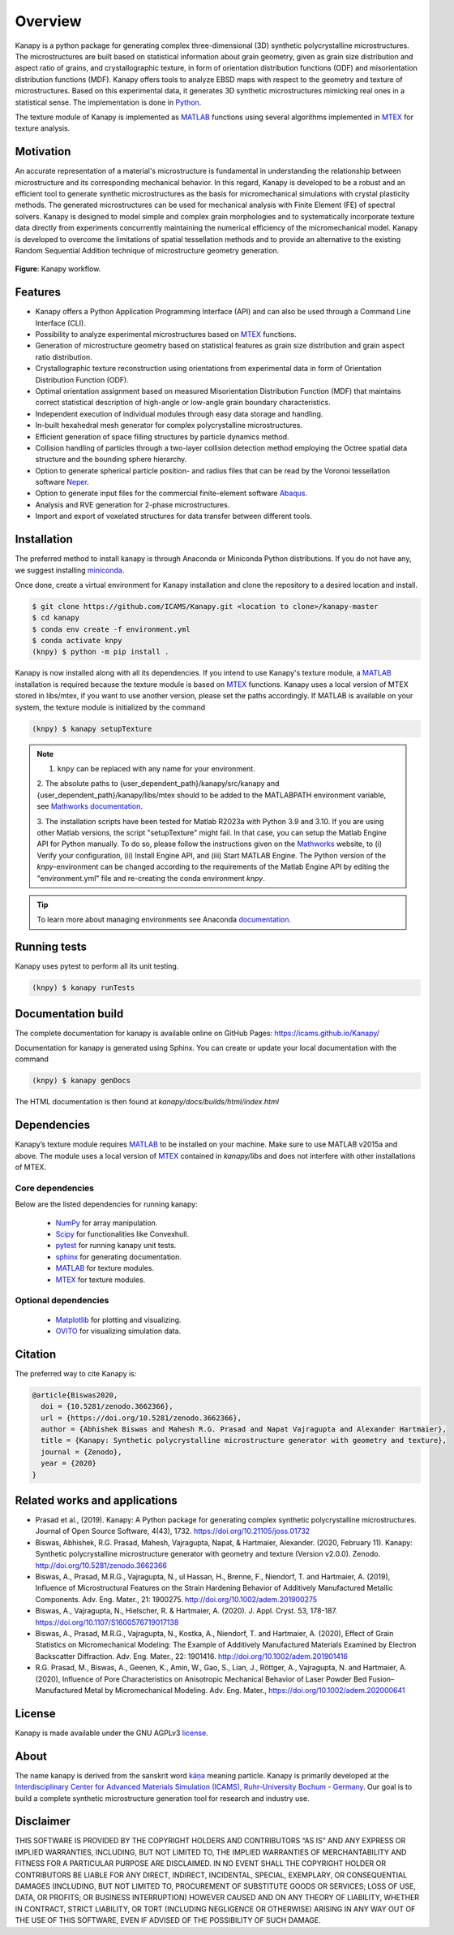 .. highlight:: shell

=========
Overview
=========

.. image:: https://zenodo.org/badge/DOI/10.5281/zenodo.3662366.svg
   :target: https://doi.org/10.5281/zenodo.3662366
   
.. image:: https://joss.theoj.org/papers/10.21105/joss.01732/status.svg
   :target: https://doi.org/10.21105/joss.01732

.. image:: https://img.shields.io/badge/Platform-Linux%2C%20MacOS%2C%20Windows-critical
    
.. image:: https://img.shields.io/badge/License-GNU%20AGPLv3-blue
   :target: https://www.gnu.org/licenses/agpl-3.0.html

Kanapy is a python package for generating complex three-dimensional (3D) synthetic
polycrystalline microstructures. The microstructures are built based on statistical 
information about grain geometry, given as grain size distribution and aspect ratio of 
grains, and crystallographic texture, in form of orientation distribution functions 
(ODF) and misorientation distribution functions (MDF). Kanapy offers tools to analyze 
EBSD maps with respect to the geometry and texture of microstructures. Based on this 
experimental data, it generates 3D synthetic microstructures mimicking real ones in a 
statistical sense. The implementation is done in
`Python <http://www.python.org>`__.

The texture module of Kanapy is implemented as
`MATLAB <https://www.mathworks.com/products/matlab.html>`__ functions
using several algorithms implemented in
`MTEX <https://mtex-toolbox.github.io/>`__ for texture analysis.

Motivation
----------
An accurate representation of a material's microstructure is fundamental in
understanding the relationship between microstructure and its corresponding
mechanical behavior. In this regard, Kanapy is developed to be a robust and
an efficient tool to generate synthetic microstructures as the basis for
micromechanical simulations with crystal plasticity methods. The generated
microstructures can be used for mechanical analysis with Finite Element (FE)
of spectral solvers. Kanapy is designed to model simple and complex grain
morphologies and to systematically incorporate texture data directly from
experiments concurrently maintaining the numerical efficiency of the
micromechanical model. Kanapy is developed to overcome the limitations of
spatial tessellation methods and to provide an alternative to the existing
Random Sequential Addition technique of microstructure geometry generation.

.. figure:: /figs/kanapy_graphical_abstract.png
    :align: center
    
    **Figure**: Kanapy workflow.
    
Features
--------
-  Kanapy offers a Python Application Programming Interface (API) and can
   also be used through a Command Line Interface (CLI).
-  Possibility to analyze experimental microstructures based on
   `MTEX <https://mtex-toolbox.github.io/>`__ functions.
-  Generation of microstructure geometry based on statistical features
   as grain size distribution and grain aspect ratio distribution.
-  Crystallographic texture reconstruction using orientations from
   experimental data in form of Orientation Distribution Function (ODF).
-  Optimal orientation assignment based on measured Misorientation
   Distribution Function (MDF) that maintains correct statistical
   description of high-angle or low-angle grain boundary
   characteristics.
-  Independent execution of individual modules through easy data storage
   and handling.
-  In-built hexahedral mesh generator for complex polycrystalline
   microstructures.
-  Efficient generation of space filling structures by particle dynamics
   method.
-  Collision handling of particles through a two-layer collision
   detection method employing the Octree spatial data structure and the
   bounding sphere hierarchy.
-  Option to generate spherical particle position- and radius files that
   can be read by the Voronoi tessellation software
   `Neper <http://neper.sourceforge.net/>`__.
-  Option to generate input files for the commercial finite-element
   software
   `Abaqus <https://www.3ds.com/products-services/simulia/products/abaqus/>`__.
-  Analysis and RVE generation for 2-phase microstructures.
-  Import and export of voxelated structures for data transfer between different tools.
   
Installation
------------
The preferred method to install kanapy is through 
Anaconda or Miniconda Python distributions. If you do not have any, we suggest installing miniconda_. 

.. _miniconda: https://docs.conda.io/en/latest/miniconda.html

Once done, create a virtual environment for Kanapy installation and clone the repository to 
a desired location and install.

.. code-block:: console

    $ git clone https://github.com/ICAMS/Kanapy.git <location to clone>/kanapy-master
    $ cd kanapy
    $ conda env create -f environment.yml
    $ conda activate knpy
    (knpy) $ python -m pip install .
    
    
Kanapy is now installed along with all its dependencies. If you intend to use Kanapy's 
texture module, a MATLAB_ installation
is required because the texture module is based on MTEX_ functions. Kanapy uses a local 
version of MTEX stored in libs/mtex, if you want to use another version, please set the 
paths accordingly.  If MATLAB is available on your system, the texture module is 
initialized by the command

.. code-block:: console

   (knpy) $ kanapy setupTexture

.. note:: 1. ``knpy`` can be replaced with any name for your environment.  
        2. The absolute paths to {user\_dependent\_path}/kanapy/src/kanapy and 
        {user\_dependent\_path}/kanapy/libs/mtex should to be added to the MATLABPATH 
        environment variable, see `Mathworks documentation`_.  
        
        3. The installation scripts have been tested for Matlab R2023a with Python 3.9 
        and 3.10. If you are using other Matlab versions, the script
        "setupTexture" might fail. In that case, you can setup the Matlab
        Engine API for Python manually. To do so, please follow the instructions
        given on the Mathworks_ website, to (i) Verify your configuration, (ii) 
        Install Engine API, and (iii) Start MATLAB Engine.
        The Python version of the *knpy*-environment can be changed according to the 
        requirements of the Matlab Engine API by editing the "environment.yml" file 
        and re-creating the conda environment *knpy*.
                    
.. tip:: To learn more about managing environments see Anaconda documentation_.

.. _documentation: https://docs.conda.io/projects/conda/en/latest/user-guide/tasks/manage-environments.html    
.. _Github repo: https://github.com/mrgprasad/kanapy
.. _MATLAB: https://www.mathworks.com/products/matlab.html
.. _MTEX: https://mtex-toolbox.github.io/
.. _Mathworks: https://de.mathworks.com/help/matlab/matlab_external/install-the-matlab-engine-for-python.html
.. _Mathworks documentation: https://de.mathworks.com/help/matlab/matlab_env/add-folders-to-matlab-search-path-at-startup.html#
            
Running tests
--------------
Kanapy uses pytest to perform all its unit testing.        
 
.. code-block:: console  
     
    (knpy) $ kanapy runTests          
    
      
      
Documentation build
-------------------
The complete documentation for kanapy is available online on GitHub
Pages: https://icams.github.io/Kanapy/

Documentation for kanapy is generated using Sphinx. You can create or
update your local documentation with the command 

.. code-block:: console  
    
    (knpy) $ kanapy genDocs                    
     
The HTML documentation is then found at *kanapy/docs/builds/html/index.html*

Dependencies
------------

Kanapy’s texture module requires MATLAB_ to be
installed on your machine. Make sure to use MATLAB v2015a and above. The
module uses a local version of MTEX_ contained in *kanapy/libs*
and does not interfere with other installations of MTEX.

.. _MATLAB: https://www.mathworks.com/products/matlab.html
.. _MTEX: https://mtex-toolbox.github.io/

^^^^^^^^^^^^^^^^^^
Core dependencies
^^^^^^^^^^^^^^^^^^

Below are the listed dependencies for running kanapy:

  - NumPy_ for array manipulation.
  - Scipy_ for functionalities like Convexhull.
  - pytest_ for running kanapy unit tests.
  - sphinx_ for generating documentation.
  - MATLAB_ for texture modules.
  - MTEX_ for texture modules.
  
.. _NumPy: http://numpy.scipy.org
.. _Scipy: https://www.scipy.org/
.. _pytest: https://www.pytest.org
.. _sphinx: http://www.sphinx-doc.org/en/master/

^^^^^^^^^^^^^^^^^^^^^^
Optional dependencies
^^^^^^^^^^^^^^^^^^^^^^

  - Matplotlib_ for plotting and visualizing.
  - OVITO_ for visualizing simulation data. 

.. _Matplotlib: https://matplotlib.org/
.. _OVITO: https://ovito.org/


Citation
--------
The preferred way to cite Kanapy is: 

.. code-block:: bibtex

  @article{Biswas2020,
    doi = {10.5281/zenodo.3662366},
    url = {https://doi.org/10.5281/zenodo.3662366},
    author = {Abhishek Biswas and Mahesh R.G. Prasad and Napat Vajragupta and Alexander Hartmaier},
    title = {Kanapy: Synthetic polycrystalline microstructure generator with geometry and texture},
    journal = {Zenodo},
    year = {2020}
  }



Related works and applications
------------------------------
* Prasad et al., (2019). Kanapy: A Python package for generating complex synthetic polycrystalline microstructures. Journal of Open Source Software, 4(43), 1732. https://doi.org/10.21105/joss.01732

* Biswas, Abhishek, R.G. Prasad, Mahesh, Vajragupta, Napat, & Hartmaier, Alexander. (2020, February 11). Kanapy: Synthetic polycrystalline microstructure generator with geometry and texture (Version v2.0.0). Zenodo. http://doi.org/10.5281/zenodo.3662366

* Biswas, A., Prasad, M.R.G., Vajragupta, N., ul Hassan, H., Brenne, F., Niendorf, T. and Hartmaier, A. (2019), Influence of Microstructural Features on the Strain Hardening Behavior of Additively Manufactured Metallic Components. Adv. Eng. Mater., 21: 1900275. http://doi.org/10.1002/adem.201900275

* Biswas, A., Vajragupta, N., Hielscher, R. & Hartmaier, A. (2020). J. Appl. Cryst. 53, 178-187. https://doi.org/10.1107/S1600576719017138

* Biswas, A., Prasad, M.R.G., Vajragupta, N., Kostka, A., Niendorf, T. and Hartmaier, A. (2020), Effect of Grain Statistics on Micromechanical Modeling: The Example of Additively Manufactured Materials Examined by Electron Backscatter Diffraction. Adv. Eng. Mater., 22: 1901416. http://doi.org/10.1002/adem.201901416

* R.G. Prasad, M., Biswas, A., Geenen, K., Amin, W., Gao, S., Lian, J., Röttger, A., Vajragupta, N. and Hartmaier, A. (2020), Influence of Pore Characteristics on Anisotropic Mechanical Behavior of Laser Powder Bed Fusion–Manufactured Metal by Micromechanical Modeling. Adv. Eng. Mater., https://doi.org/10.1002/adem.202000641


License
-------
Kanapy is made available under the GNU AGPLv3 license_.

.. _license: https://www.gnu.org/licenses/agpl-3.0.html



About
-----
The name kanapy is derived from the sanskrit word káṇa_ meaning particle. Kanapy is primarily developed at the `Interdisciplinary Center for Advanced Materials Simulation (ICAMS), Ruhr-University Bochum - Germany <http://www.icams.de/content/>`__. Our goal is to build a complete synthetic microstructure generation tool for research and industry use. 

.. _káṇa: https://en.wiktionary.org/wiki/%E0%A4%95%E0%A4%A3

Disclaimer
----------

THIS SOFTWARE IS PROVIDED BY THE COPYRIGHT HOLDERS AND CONTRIBUTORS “AS
IS” AND ANY EXPRESS OR IMPLIED WARRANTIES, INCLUDING, BUT NOT LIMITED
TO, THE IMPLIED WARRANTIES OF MERCHANTABILITY AND FITNESS FOR A
PARTICULAR PURPOSE ARE DISCLAIMED. IN NO EVENT SHALL THE COPYRIGHT
HOLDER OR CONTRIBUTORS BE LIABLE FOR ANY DIRECT, INDIRECT, INCIDENTAL,
SPECIAL, EXEMPLARY, OR CONSEQUENTIAL DAMAGES (INCLUDING, BUT NOT LIMITED
TO, PROCUREMENT OF SUBSTITUTE GOODS OR SERVICES; LOSS OF USE, DATA, OR
PROFITS; OR BUSINESS INTERRUPTION) HOWEVER CAUSED AND ON ANY THEORY OF
LIABILITY, WHETHER IN CONTRACT, STRICT LIABILITY, OR TORT (INCLUDING
NEGLIGENCE OR OTHERWISE) ARISING IN ANY WAY OUT OF THE USE OF THIS
SOFTWARE, EVEN IF ADVISED OF THE POSSIBILITY OF SUCH DAMAGE.
